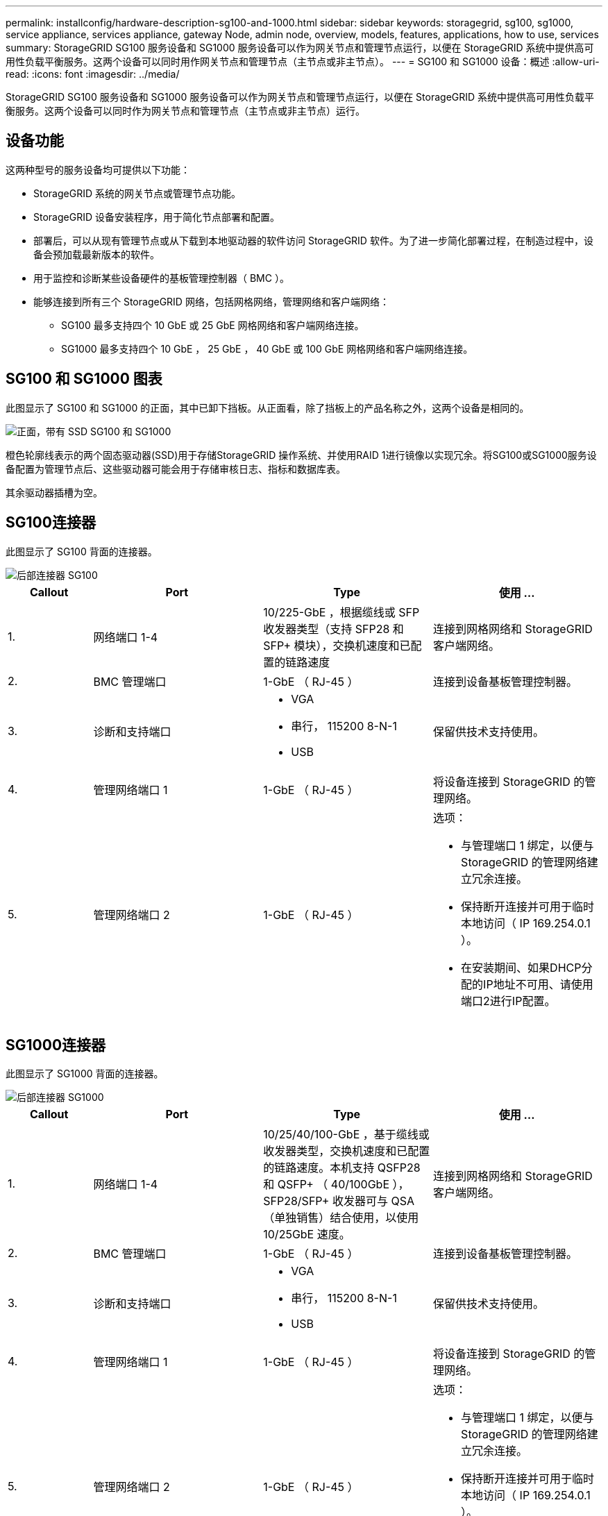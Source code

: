 ---
permalink: installconfig/hardware-description-sg100-and-1000.html 
sidebar: sidebar 
keywords: storagegrid, sg100, sg1000, service appliance, services appliance, gateway Node, admin node, overview, models, features, applications, how to use, services 
summary: StorageGRID SG100 服务设备和 SG1000 服务设备可以作为网关节点和管理节点运行，以便在 StorageGRID 系统中提供高可用性负载平衡服务。这两个设备可以同时用作网关节点和管理节点（主节点或非主节点）。 
---
= SG100 和 SG1000 设备：概述
:allow-uri-read: 
:icons: font
:imagesdir: ../media/


[role="lead"]
StorageGRID SG100 服务设备和 SG1000 服务设备可以作为网关节点和管理节点运行，以便在 StorageGRID 系统中提供高可用性负载平衡服务。这两个设备可以同时作为网关节点和管理节点（主节点或非主节点）运行。



== 设备功能

这两种型号的服务设备均可提供以下功能：

* StorageGRID 系统的网关节点或管理节点功能。
* StorageGRID 设备安装程序，用于简化节点部署和配置。
* 部署后，可以从现有管理节点或从下载到本地驱动器的软件访问 StorageGRID 软件。为了进一步简化部署过程，在制造过程中，设备会预加载最新版本的软件。
* 用于监控和诊断某些设备硬件的基板管理控制器（ BMC ）。
* 能够连接到所有三个 StorageGRID 网络，包括网格网络，管理网络和客户端网络：
+
** SG100 最多支持四个 10 GbE 或 25 GbE 网格网络和客户端网络连接。
** SG1000 最多支持四个 10 GbE ， 25 GbE ， 40 GbE 或 100 GbE 网格网络和客户端网络连接。






== SG100 和 SG1000 图表

此图显示了 SG100 和 SG1000 的正面，其中已卸下挡板。从正面看，除了挡板上的产品名称之外，这两个设备是相同的。

image::../media/sg1000_front_with_ssds.png[正面，带有 SSD SG100 和 SG1000]

橙色轮廓线表示的两个固态驱动器(SSD)用于存储StorageGRID 操作系统、并使用RAID 1进行镜像以实现冗余。将SG100或SG1000服务设备配置为管理节点后、这些驱动器可能会用于存储审核日志、指标和数据库表。

其余驱动器插槽为空。



== SG100连接器

此图显示了 SG100 背面的连接器。

image::../media/sg100_rear_connectors.png[后部连接器 SG100]

[cols="1a,2a,2a,2a"]
|===
| Callout | Port | Type | 使用 ... 


 a| 
1.
 a| 
网络端口 1-4
 a| 
10/225-GbE ，根据缆线或 SFP 收发器类型（支持 SFP28 和 SFP+ 模块），交换机速度和已配置的链路速度
 a| 
连接到网格网络和 StorageGRID 客户端网络。



 a| 
2.
 a| 
BMC 管理端口
 a| 
1-GbE （ RJ-45 ）
 a| 
连接到设备基板管理控制器。



 a| 
3.
 a| 
诊断和支持端口
 a| 
* VGA
* 串行， 115200 8-N-1
* USB

 a| 
保留供技术支持使用。



 a| 
4.
 a| 
管理网络端口 1
 a| 
1-GbE （ RJ-45 ）
 a| 
将设备连接到 StorageGRID 的管理网络。



 a| 
5.
 a| 
管理网络端口 2
 a| 
1-GbE （ RJ-45 ）
 a| 
选项：

* 与管理端口 1 绑定，以便与 StorageGRID 的管理网络建立冗余连接。
* 保持断开连接并可用于临时本地访问（ IP 169.254.0.1 ）。
* 在安装期间、如果DHCP分配的IP地址不可用、请使用端口2进行IP配置。


|===


== SG1000连接器

此图显示了 SG1000 背面的连接器。

image::../media/sg1000_rear_connectors.png[后部连接器 SG1000]

[cols="1a,2a,2a,2a"]
|===
| Callout | Port | Type | 使用 ... 


 a| 
1.
 a| 
网络端口 1-4
 a| 
10/25/40/100-GbE ，基于缆线或收发器类型，交换机速度和已配置的链路速度。本机支持 QSFP28 和 QSFP+ （ 40/100GbE ）， SFP28/SFP+ 收发器可与 QSA （单独销售）结合使用，以使用 10/25GbE 速度。
 a| 
连接到网格网络和 StorageGRID 客户端网络。



 a| 
2.
 a| 
BMC 管理端口
 a| 
1-GbE （ RJ-45 ）
 a| 
连接到设备基板管理控制器。



 a| 
3.
 a| 
诊断和支持端口
 a| 
* VGA
* 串行， 115200 8-N-1
* USB

 a| 
保留供技术支持使用。



 a| 
4.
 a| 
管理网络端口 1
 a| 
1-GbE （ RJ-45 ）
 a| 
将设备连接到 StorageGRID 的管理网络。



 a| 
5.
 a| 
管理网络端口 2
 a| 
1-GbE （ RJ-45 ）
 a| 
选项：

* 与管理端口 1 绑定，以便与 StorageGRID 的管理网络建立冗余连接。
* 保持断开连接并可用于临时本地访问（ IP 169.254.0.1 ）。
* 在安装期间、如果DHCP分配的IP地址不可用、请使用端口2进行IP配置。


|===


== SG100 和 SG1000 应用程序

您可以通过各种方式配置 StorageGRID 服务设备，以提供网关服务以及某些网格管理服务的冗余。

可以通过以下方式部署设备：

* 作为网关节点添加到新网格或现有网格中
* 作为主管理节点或非主管理节点添加到新网格中，或者作为非主管理节点添加到现有网格中
* 同时作为网关节点和管理节点（主节点或非主节点）运行


该设备有助于在 S3 或 Swift 数据路径连接中使用高可用性（ HA ）组和智能负载平衡。

以下示例介绍了如何最大限度地提高设备的功能：

* 使用两个 SG100 或两个 SG1000 设备通过将其配置为网关节点来提供网关服务。
+

NOTE: 请勿在同一站点部署SG100和SG1000服务设备。可能会导致性能不可预测。

* 使用两个 SG100 或两个 SG1000 设备为某些网格管理服务提供冗余。为此，请将每个设备配置为管理节点。
* 使用两个 SG100 或两个 SG1000 设备提供通过一个或多个虚拟 IP 地址访问的高可用性负载平衡和流量调整服务。为此，请将设备配置为管理节点或网关节点的任意组合，并将这两个节点添加到同一 HA 组。
+

NOTE: 如果在同一HA组中使用管理节点和网关节点、则仅管理节点端口不会进行故障转移。请参见的说明 https://docs.netapp.com/us-en/storagegrid-118/admin/configure-high-availability-group.html["配置HA组"^]。



在与 StorageGRID 存储设备结合使用时， SG100 和 SG1000 服务设备均支持部署纯设备网格，而不依赖于外部虚拟机管理程序或计算硬件。

